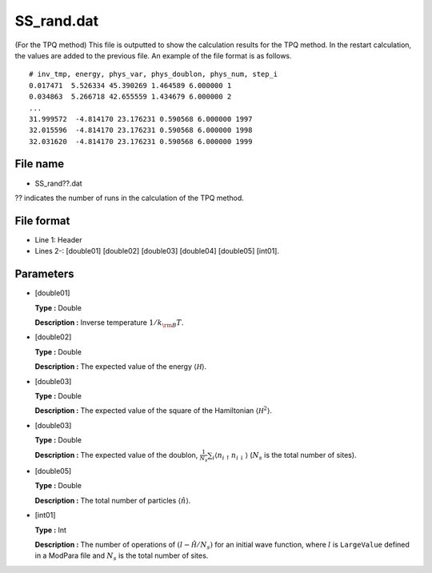 .. highlight:: none

.. _Subsec:ssrand:

SS_rand.dat
-----------

| (For the TPQ method) This file is outputted to show the calculation
  results for the TPQ method. In the restart calculation, the values are
  added to the previous file. An example of the file format is as
  follows.

::

    # inv_tmp, energy, phys_var, phys_doublon, phys_num, step_i
    0.017471  5.526334 45.390269 1.464589 6.000000 1
    0.034863  5.266718 42.655559 1.434679 6.000000 2
    ...
    31.999572  -4.814170 23.176231 0.590568 6.000000 1997
    32.015596  -4.814170 23.176231 0.590568 6.000000 1998
    32.031620  -4.814170 23.176231 0.590568 6.000000 1999

.. _file_name_8:

File name
~~~~~~~~~

*  SS_rand??.dat

?? indicates the number of runs in the calculation of the TPQ method.

.. _file_format_31:

File format
~~~~~~~~~~~

*  Line 1: Header

*  Lines 2-: [double01]
   [double02] [double03]
   [double04] [double05]
   [int01].

.. _parameters_31:

Parameters
~~~~~~~~~~

*  [double01]

   **Type :** Double

   **Description :** Inverse temperature :math:`1/{k_{\rm B}T}`.

*  [double02]

   **Type :** Double

   **Description :** The expected value of the energy
   :math:`\langle \mathcal H \rangle`.

*  [double03]

   **Type :** Double

   **Description :** The expected value of the square of the Hamiltonian
   :math:`\langle \mathcal H^2 \rangle`.

*  [double03]

   **Type :** Double

   **Description :** The expected value of the doublon,
   :math:`\frac{1}{N_s} \sum_{i}\langle n_{i\uparrow}n_{i\downarrow}\rangle`
   (:math:`N_{s}` is the total number of sites).

*  [double05]

   **Type :** Double

   **Description :** The total number of particles
   :math:`\langle {\hat n} \rangle`.

*  [int01]

   **Type :** Int

   **Description :** The number of operations of
   :math:`(l-\hat{\mathcal H}/N_{s})` for an initial wave function, where
   :math:`l` is ``LargeValue`` defined in a ModPara file and
   :math:`N_{s}` is the total number of sites.

.. raw:: latex

   \newpage